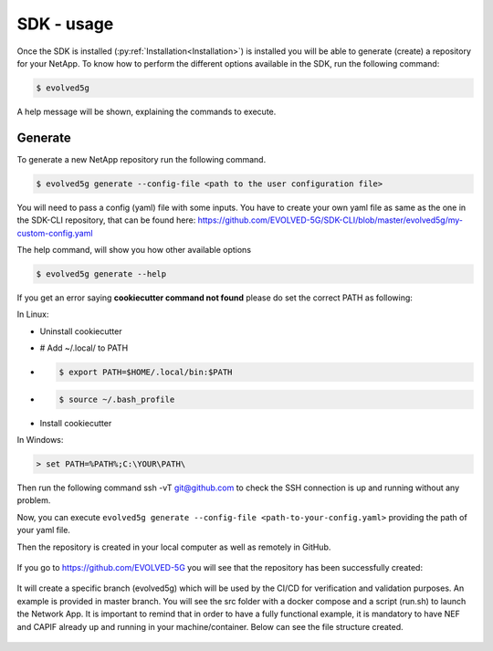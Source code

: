 ============
SDK - usage
============

Once the SDK is installed (:py:ref:`Installation<Installation>`) is installed you will be able to generate (create) a repository for your NetApp.
To know how to perform the different options available in the SDK, run the following command:

.. code-block:: console

    $ evolved5g

A help message will be shown, explaining the commands to execute.

Generate
------------

To generate a new NetApp repository run the following command.

.. code-block:: console

    $ evolved5g generate --config-file <path to the user configuration file>

You will need to pass a config (yaml) file with some inputs. You have to create your own yaml file as same as the one in the SDK-CLI repository, that can be found here: https://github.com/EVOLVED-5G/SDK-CLI/blob/master/evolved5g/my-custom-config.yaml

The help command, will show you how other available options

.. code-block:: console

    $ evolved5g generate --help

If you get an error saying **cookiecutter command not found** please do set the correct PATH as following:

In Linux:

* Uninstall cookiecutter

* # Add ~/.local/ to PATH

* .. code-block:: console

    $ export PATH=$HOME/.local/bin:$PATH

* .. code-block:: console

    $ source ~/.bash_profile

* Install cookiecutter

In Windows:

.. code-block:: console

    > set PATH=%PATH%;C:\YOUR\PATH\

Then run the following command ssh -vT git@github.com to check the SSH connection is up and running without any problem.

Now, you can execute ``evolved5g generate --config-file <path-to-your-config.yaml>`` providing the path of your yaml file.

.. only:: html

   .. figure:: images/generate.gif

Then the repository is created in your local computer as well as remotely in GitHub.

   .. figure:: images/netapp_creation.gif

If you go to https://github.com/EVOLVED-5G you will see that the repository has been successfully created:

   .. image:: images/repo_creation.png

It will create a specific branch (evolved5g) which will be used by the CI/CD for verification and validation purposes. An example is provided in master branch. You will see the src folder with a docker compose and a script (run.sh) to launch the Network App.
It is important to remind that in order to have a fully functional example, it is mandatory to have NEF and CAPIF already up and running in your machine/container. Below can see the file structure created.

   .. image:: images/repo_structure.png

   .. figure:: images/netapp_repo.gif